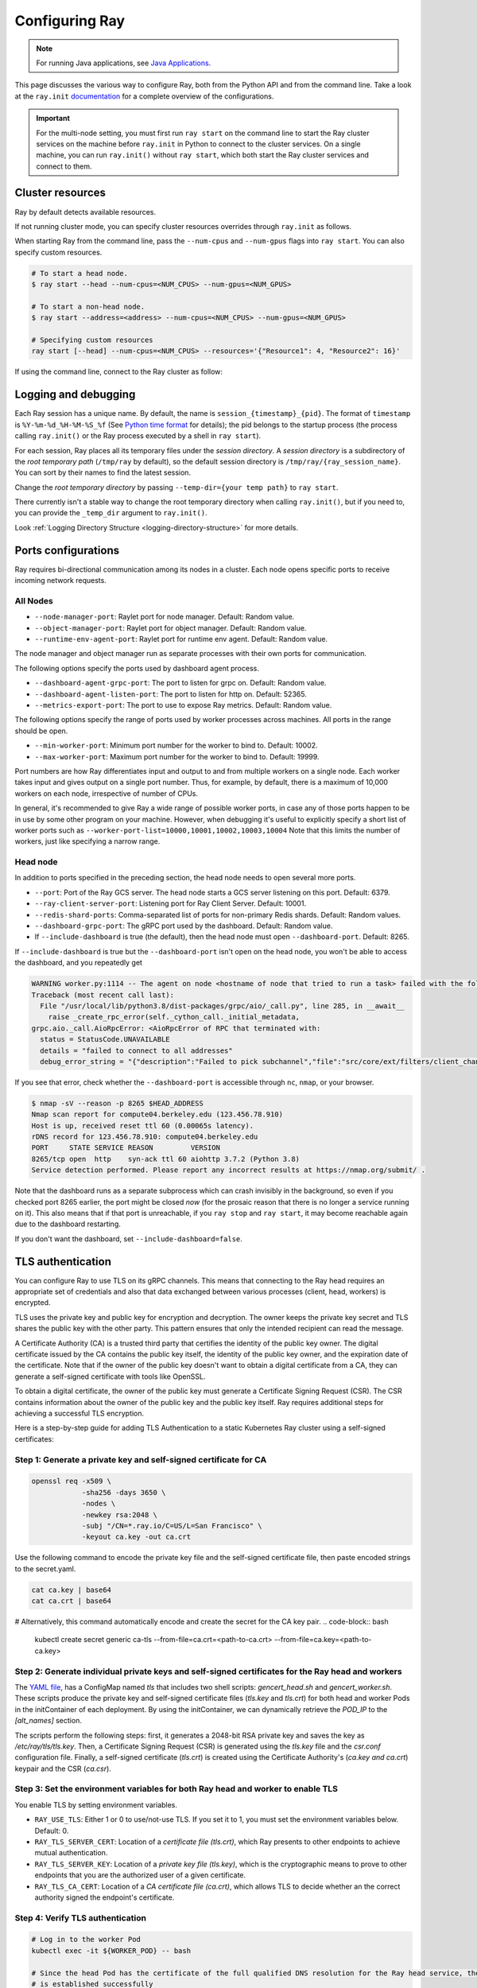 .. _configuring-ray:

Configuring Ray
===============

.. note:: For running Java applications, see `Java Applications`_.

This page discusses the various way to configure Ray, both from the Python API
and from the command line. Take a look at the ``ray.init`` `documentation
<package-ref.html#ray.init>`__ for a complete overview of the configurations.

.. important:: For the multi-node setting, you must first run ``ray start`` on the command line to start the Ray cluster services on the machine before ``ray.init`` in Python to connect to the cluster services. On a single machine, you can run ``ray.init()`` without ``ray start``, which both start the Ray cluster services and connect to them.


.. _cluster-resources:

Cluster resources
-----------------

Ray by default detects available resources.

.. testcode::
  :hide:

  import ray
  ray.shutdown()

.. testcode::

  import ray

  # This automatically detects available resources in the single machine.
  ray.init()

If not running cluster mode, you can specify cluster resources overrides through ``ray.init`` as follows.

.. testcode::
  :hide:

  ray.shutdown()

.. testcode::

  # If not connecting to an existing cluster, you can specify resources overrides:
  ray.init(num_cpus=8, num_gpus=1)

.. testcode::
  :hide:

  ray.shutdown()

.. testcode::

  # Specifying custom resources
  ray.init(num_gpus=1, resources={'Resource1': 4, 'Resource2': 16})

When starting Ray from the command line, pass the ``--num-cpus`` and ``--num-gpus`` flags into ``ray start``. You can also specify custom resources.

.. code-block:: bash

  # To start a head node.
  $ ray start --head --num-cpus=<NUM_CPUS> --num-gpus=<NUM_GPUS>

  # To start a non-head node.
  $ ray start --address=<address> --num-cpus=<NUM_CPUS> --num-gpus=<NUM_GPUS>

  # Specifying custom resources
  ray start [--head] --num-cpus=<NUM_CPUS> --resources='{"Resource1": 4, "Resource2": 16}'

If using the command line, connect to the Ray cluster as follow:

.. testcode::
  :skipif: True

  # Connect to ray. Notice if connected to existing cluster, you don't specify resources.
  ray.init(address=<address>)

.. _temp-dir-log-files:

Logging and debugging
---------------------

Each Ray session has a unique name. By default, the name is
``session_{timestamp}_{pid}``. The format of ``timestamp`` is
``%Y-%m-%d_%H-%M-%S_%f`` (See `Python time format <strftime.org>`__ for details);
the pid belongs to the startup process (the process calling ``ray.init()`` or
the Ray process executed by a shell in ``ray start``).

For each session, Ray places all its temporary files under the
*session directory*. A *session directory* is a subdirectory of the
*root temporary path* (``/tmp/ray`` by default),
so the default session directory is ``/tmp/ray/{ray_session_name}``.
You can sort by their names to find the latest session.

Change the *root temporary directory* by passing ``--temp-dir={your temp path}`` to ``ray start``.

There currently isn't a stable way to change the root temporary directory when calling ``ray.init()``, but if you need to, you can provide the ``_temp_dir`` argument to ``ray.init()``.

Look :ref:`Logging Directory Structure <logging-directory-structure>` for more details.

.. _ray-ports:

Ports configurations
--------------------
Ray requires bi-directional communication among its nodes in a cluster. Each node opens specific ports to receive incoming network requests.

All Nodes
~~~~~~~~~
- ``--node-manager-port``: Raylet port for node manager. Default: Random value.
- ``--object-manager-port``: Raylet port for object manager. Default: Random value.
- ``--runtime-env-agent-port``: Raylet port for runtime env agent. Default: Random value.

The node manager and object manager run as separate processes with their own ports for communication.

The following options specify the ports used by dashboard agent process.

- ``--dashboard-agent-grpc-port``: The port to listen for grpc on. Default: Random value.
- ``--dashboard-agent-listen-port``: The port to listen for http on. Default: 52365.
- ``--metrics-export-port``: The port to use to expose Ray metrics. Default: Random value.

The following options specify the range of ports used by worker processes across machines. All ports in the range should be open.

- ``--min-worker-port``: Minimum port number for the worker to bind to. Default: 10002.
- ``--max-worker-port``: Maximum port number for the worker to bind to. Default: 19999.

Port numbers are how Ray differentiates input and output to and from multiple workers on a single node. Each worker takes input and gives output on a single port number. Thus, for example, by default, there is a maximum of 10,000 workers on each node, irrespective of number of CPUs.

In general, it's recommended to give Ray a wide range of possible worker ports, in case any of those ports happen to be in use by some other program on your machine. However, when debugging it's useful to explicitly specify a short list of worker ports such as ``--worker-port-list=10000,10001,10002,10003,10004``
Note that this limits the number of workers, just like specifying a narrow range.

Head node
~~~~~~~~~
In addition to ports specified in the preceding section, the head node needs to open several more ports.

- ``--port``: Port of the Ray GCS server. The head node starts a GCS server listening on this port. Default: 6379.
- ``--ray-client-server-port``: Listening port for Ray Client Server. Default: 10001.
- ``--redis-shard-ports``: Comma-separated list of ports for non-primary Redis shards. Default: Random values.
- ``--dashboard-grpc-port``: The gRPC port used by the dashboard. Default: Random value.

- If ``--include-dashboard`` is true (the default), then the head node must open ``--dashboard-port``. Default: 8265.

If ``--include-dashboard`` is true but the ``--dashboard-port`` isn't open on
the head node, you won't be able to access the dashboard, and you repeatedly get

.. code-block:: bash

  WARNING worker.py:1114 -- The agent on node <hostname of node that tried to run a task> failed with the following error:
  Traceback (most recent call last):
    File "/usr/local/lib/python3.8/dist-packages/grpc/aio/_call.py", line 285, in __await__
      raise _create_rpc_error(self._cython_call._initial_metadata,
  grpc.aio._call.AioRpcError: <AioRpcError of RPC that terminated with:
    status = StatusCode.UNAVAILABLE
    details = "failed to connect to all addresses"
    debug_error_string = "{"description":"Failed to pick subchannel","file":"src/core/ext/filters/client_channel/client_channel.cc","file_line":4165,"referenced_errors":[{"description":"failed to connect to all addresses","file":"src/core/ext/filters/client_channel/lb_policy/pick_first/pick_first.cc","file_line":397,"grpc_status":14}]}"

If you see that error, check whether the ``--dashboard-port`` is accessible
through ``nc``, ``nmap``, or your browser.

.. code-block:: bash

  $ nmap -sV --reason -p 8265 $HEAD_ADDRESS
  Nmap scan report for compute04.berkeley.edu (123.456.78.910)
  Host is up, received reset ttl 60 (0.00065s latency).
  rDNS record for 123.456.78.910: compute04.berkeley.edu
  PORT     STATE SERVICE REASON         VERSION
  8265/tcp open  http    syn-ack ttl 60 aiohttp 3.7.2 (Python 3.8)
  Service detection performed. Please report any incorrect results at https://nmap.org/submit/ .

Note that the dashboard runs as a separate subprocess which can crash invisibly
in the background, so even if you checked port 8265 earlier, the port might be
closed *now* (for the prosaic reason that there is no longer a service running
on it). This also means that if that port is unreachable, if you ``ray stop``
and ``ray start``, it may become reachable again due to the dashboard
restarting.

If you don't want the dashboard, set ``--include-dashboard=false``.

TLS authentication
------------------

You can configure Ray to use TLS on its gRPC channels.
This means that connecting to the Ray head requires
an appropriate set of credentials and also that data exchanged between
various processes (client, head, workers) is encrypted.

TLS uses the private key and public key for encryption and decryption. The owner
keeps the private key secret and TLS shares the public key with the other party.
This pattern ensures that only the intended recipient can read the message.

A Certificate Authority (CA) is a trusted third party that certifies the identity of the
public key owner. The digital certificate issued by the CA contains the public key itself,
the identity of the public key owner, and the expiration date of the certificate. Note that
if the owner of the public key doesn't want to obtain a digital certificate from a CA,
they can generate a self-signed certificate with tools like OpenSSL.

To obtain a digital certificate, the owner of the public key must generate a Certificate Signing
Request (CSR). The CSR contains information about the owner of the public
key and the public key itself. Ray requires additional steps for achieving
a successful TLS encryption.

Here is a step-by-step guide for adding TLS Authentication to a static Kubernetes Ray cluster using
a self-signed certificates:

Step 1: Generate a private key and self-signed certificate for CA
~~~~~~~~~~~~~~~~~~~~~~~~~~~~~~~~~~~~~~~~~~~~~~~~~~~~~~~~~~~~~~~~~

.. code-block:: bash

  openssl req -x509 \
              -sha256 -days 3650 \
              -nodes \
              -newkey rsa:2048 \
              -subj "/CN=*.ray.io/C=US/L=San Francisco" \
              -keyout ca.key -out ca.crt

Use the following command to encode the private key file and the self-signed certificate file,
then paste encoded strings to the secret.yaml.

.. code-block:: bash

  cat ca.key | base64
  cat ca.crt | base64

# Alternatively, this command automatically encode and create the secret for the CA key pair.
.. code-block:: bash

  kubectl create secret generic ca-tls --from-file=ca.crt=<path-to-ca.crt> --from-file=ca.key=<path-to-ca.key>

Step 2: Generate individual private keys and self-signed certificates for the Ray head and workers
~~~~~~~~~~~~~~~~~~~~~~~~~~~~~~~~~~~~~~~~~~~~~~~~~~~~~~~~~~~~~~~~~~~~~~~~~~~~~~~~~~~~~~~~~~~~~~~~~~

The `YAML file
<https://raw.githubusercontent.com/ray-project/ray/master/doc/source/cluster/kubernetes/configs/static-ray-cluster.tls.yaml>`__, has a ConfigMap named `tls` that
includes two shell scripts: `gencert_head.sh` and `gencert_worker.sh`. These scripts produce the private key
and self-signed certificate files (`tls.key` and `tls.crt`) for both head and worker Pods in the initContainer
of each deployment. By using the initContainer, we can dynamically retrieve the `POD_IP` to the `[alt_names]` section.

The scripts perform the following steps: first, it generates a 2048-bit RSA private key and saves the key as
`/etc/ray/tls/tls.key`. Then, a Certificate Signing Request (CSR) is generated using the `tls.key` file
and the `csr.conf` configuration file. Finally, a self-signed certificate (`tls.crt`) is created using
the Certificate Authority's (`ca.key and ca.crt`) keypair and the CSR (`ca.csr`).

Step 3: Set the environment variables for both Ray head and worker to enable TLS
~~~~~~~~~~~~~~~~~~~~~~~~~~~~~~~~~~~~~~~~~~~~~~~~~~~~~~~~~~~~~~~~~~~~~~~~~~~~~~~~

You enable TLS by setting environment variables.

- ``RAY_USE_TLS``: Either 1 or 0 to use/not-use TLS. If you set it to 1, you must set the environment variables below. Default: 0.
- ``RAY_TLS_SERVER_CERT``: Location of a `certificate file (tls.crt)`, which Ray presents to other endpoints to achieve mutual authentication.
- ``RAY_TLS_SERVER_KEY``: Location of a `private key file (tls.key)`, which is the cryptographic means to prove to other endpoints that you are the authorized user of a given certificate.
- ``RAY_TLS_CA_CERT``: Location of a `CA certificate file (ca.crt)`, which allows TLS to decide whether an the correct authority signed the endpoint's certificate.

Step 4: Verify TLS authentication
~~~~~~~~~~~~~~~~~~~~~~~~~~~~~~~~~

.. code-block:: bash

  # Log in to the worker Pod
  kubectl exec -it ${WORKER_POD} -- bash

  # Since the head Pod has the certificate of the full qualified DNS resolution for the Ray head service, the connection to the worker Pods
  # is established successfully
  ray health-check --address service-ray-head.default.svc.cluster.local:6379

  # Since service-ray-head hasn't added to the alt_names section in the certificate, the connection fails and an error
  # message similar to the following is displayed: "Peer name service-ray-head is not in peer certificate".
  ray health-check --address service-ray-head:6379

  # After you add `DNS.3 = service-ray-head` to the alt_names sections and deploy the YAML again, the connection is able to work.


Enabling TLS causes a performance hit due to the extra overhead of mutual
authentication and encryption.
Testing has shown that this overhead is large for small workloads and becomes
relatively smaller for large workloads.
The exact overhead depends on the nature of your workload.

Java applications
-----------------

.. important:: For the multi-node setting, you must first run ``ray start`` on the command line to start the Ray cluster services on the machine before ``Ray.init()`` in Java to connect to the cluster services. On a single machine, you can run ``Ray.init()`` without ``ray start``. It both starts the Ray cluster services and connects to them.

.. _code_search_path:

Code search path
~~~~~~~~~~~~~~~~

If you want to run a Java application in a multi-node cluster, you must specify the code search path in your driver. The code search path is to tell Ray where to load jars when starting Java workers. You must distribute your jar files to the same paths on all nodes of the Ray cluster before running your code.

.. code-block:: bash

  $ java -classpath <classpath> \
      -Dray.address=<address> \
      -Dray.job.code-search-path=/path/to/jars/ \
      <classname> <args>

The ``/path/to/jars/`` here points to a directory which contains jars. Workers load all jars in the directory. You can also provide multiple directories for this parameter.

.. code-block:: bash

  $ java -classpath <classpath> \
      -Dray.address=<address> \
      -Dray.job.code-search-path=/path/to/jars1:/path/to/jars2:/path/to/pys1:/path/to/pys2 \
      <classname> <args>

You don't need to configure code search path if you run a Java application in a single-node cluster.

See ``ray.job.code-search-path`` under :ref:`Driver Options <java-driver-options>` for more information.

.. note:: Currently there's no way to configure Ray when running a Java application in single machine mode. If you need to configure Ray, run ``ray start`` to start the Ray cluster first.

.. _java-driver-options:

Driver options
~~~~~~~~~~~~~~

There is a limited set of options for Java drivers. they're not for configuring the Ray cluster, but only for configuring the driver.

Ray uses `Typesafe Config <https://lightbend.github.io/config/>`__ to read options. There are several ways to set options:

- System properties. You can configure system properties either by adding options in the format of ``-Dkey=value`` in the driver command line, or by invoking ``System.setProperty("key", "value");`` before ``Ray.init()``.
- A `HOCON format <https://github.com/lightbend/config/blob/master/HOCON.md>`__ configuration file. By default, Ray will try to read the file named ``ray.conf`` in the root of the classpath. You can customize the location of the file by setting system property ``ray.config-file`` to the path of the file.

.. note:: Options configured by system properties have higher priority than options configured in the configuration file.

The list of available driver options:

- ``ray.address``

  - The cluster address if the driver connects to an existing Ray cluster. If it's empty, Ray creates a new Ray cluster.
  - Type: ``String``
  - Default: empty string.

- ``ray.job.code-search-path``

  - The paths for Java workers to load code from. Currently, Ray only supports directories. You can specify one or more directories split by a ``:``. You don't need to configure code search path if you run a Java application in single machine mode or local mode. Code search path is also used for loading Python code if it's specified. This is required for :ref:`cross_language`. If you specify a code search path, you can only run Python remote functions which you can find in the code search path.
  - Type: ``String``
  - Default: empty string.
  - Example: ``/path/to/jars1:/path/to/jars2:/path/to/pys1:/path/to/pys2``

- ``ray.job.namespace``

  - The namespace of this job. It's used for isolation between jobs. Jobs in different namespaces can't access each other. If it's not specified, Ray uses a randomized value.
  - Type: ``String``
  - Default: A random UUID string value.

.. _`Apache Arrow`: https://arrow.apache.org/
